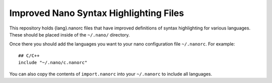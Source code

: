 ***************************************
Improved Nano Syntax Highlighting Files
***************************************

This repository holds {lang}.nanorc files that have improved 
definitions of syntax highlighting for various languages.
These should be placed inside of the ``~/.nano/`` directory.

Once there you should add the languages you want to your
nano configuration file ``~/.nanorc``.  For example::

    ## C/C++
    include "~/.nano/c.nanorc"

You can also copy the contents of ``import.nanorc`` into your
``~/.nanorc`` to include all languages.
